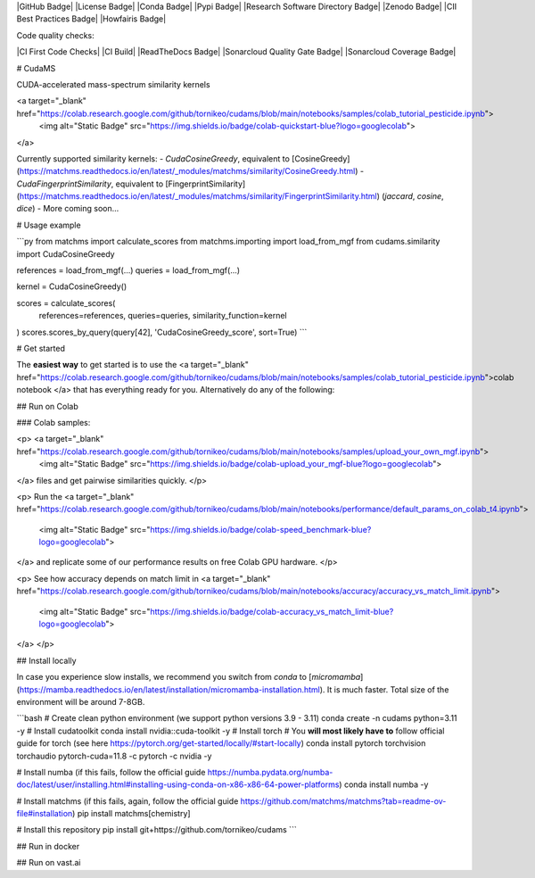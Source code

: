 
|GitHub Badge|
|License Badge|
|Conda Badge| |Pypi Badge| |Research Software Directory Badge|
|Zenodo Badge|
|CII Best Practices Badge| |Howfairis Badge|

Code quality checks:

|CI First Code Checks| |CI Build|
|ReadTheDocs Badge|
|Sonarcloud Quality Gate Badge| |Sonarcloud Coverage Badge|

.. image:: readthedocs/_static/header.png
   :target: readthedocs/_static/matchms.png
   :align: left
   :alt: matchms


# CudaMS

CUDA-accelerated mass-spectrum similarity kernels

<a target="_blank" href="https://colab.research.google.com/github/tornikeo/cudams/blob/main/notebooks/samples/colab_tutorial_pesticide.ipynb">
  <img alt="Static Badge" src="https://img.shields.io/badge/colab-quickstart-blue?logo=googlecolab">
</a>

Currently supported similarity kernels:
- `CudaCosineGreedy`, equivalent to [CosineGreedy](https://matchms.readthedocs.io/en/latest/_modules/matchms/similarity/CosineGreedy.html)
- `CudaFingerprintSimilarity`, equivalent to [FingerprintSimilarity](https://matchms.readthedocs.io/en/latest/_modules/matchms/similarity/FingerprintSimilarity.html) (`jaccard`, `cosine`, `dice`)
- More coming soon...

# Usage example

```py
from matchms import calculate_scores
from matchms.importing import load_from_mgf
from cudams.similarity import CudaCosineGreedy

references = load_from_mgf(...)
queries = load_from_mgf(...)

kernel = CudaCosineGreedy()

scores = calculate_scores(
  references=references,
  queries=queries,
  similarity_function=kernel
)
scores.scores_by_query(query[42], 'CudaCosineGreedy_score', sort=True)
```

# Get started

The **easiest way** to get started is to use the <a target="_blank" href="https://colab.research.google.com/github/tornikeo/cudams/blob/main/notebooks/samples/colab_tutorial_pesticide.ipynb">colab notebook
</a>  that has everything ready for you. Alternatively do any of the following:

## Run on Colab

### Colab samples:

<p> <a target="_blank" href="https://colab.research.google.com/github/tornikeo/cudams/blob/main/notebooks/samples/upload_your_own_mgf.ipynb">
  <img alt="Static Badge" src="https://img.shields.io/badge/colab-upload_your_mgf-blue?logo=googlecolab">
</a> files and get pairwise similarities quickly.
</p>

<p>
Run the
<a target="_blank" href="https://colab.research.google.com/github/tornikeo/cudams/blob/main/notebooks/performance/default_params_on_colab_t4.ipynb">
  <img alt="Static Badge" src="https://img.shields.io/badge/colab-speed_benchmark-blue?logo=googlecolab">
</a>
and replicate some of our performance results on free Colab GPU hardware.
</p>

<p>
See how accuracy depends on match limit in <a target="_blank" href="https://colab.research.google.com/github/tornikeo/cudams/blob/main/notebooks/accuracy/accuracy_vs_match_limit.ipynb">
  <img alt="Static Badge" src="https://img.shields.io/badge/colab-accuracy_vs_match_limit-blue?logo=googlecolab">
</a>
</p>

## Install locally

In case you experience slow installs, we recommend you switch from `conda` to [`micromamba`](https://mamba.readthedocs.io/en/latest/installation/micromamba-installation.html). It is much faster. Total size of the environment will be around 7-8GB.

```bash
# Create clean python environment (we support python versions 3.9 - 3.11)
conda create -n cudams python=3.11 -y
# Install cudatoolkit
conda install nvidia::cuda-toolkit -y
# Install torch
# You **will most likely have to** follow official guide for torch (see here https://pytorch.org/get-started/locally/#start-locally)
conda install pytorch torchvision torchaudio pytorch-cuda=11.8 -c pytorch -c nvidia -y

# Install numba (if this fails, follow the official guide https://numba.pydata.org/numba-doc/latest/user/installing.html#installing-using-conda-on-x86-x86-64-power-platforms)
conda install numba -y

# Install matchms (if this fails, again, follow the official guide https://github.com/matchms/matchms?tab=readme-ov-file#installation)
pip install matchms[chemistry]

# Install this repository
pip install git+https://github.com/tornikeo/cudams
```

## Run in docker



## Run on vast.ai
